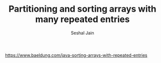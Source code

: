 #+TITLE: Partitioning and sorting arrays with many repeated entries
#+AUTHOR: Seshal Jain
#+TAGS[]: search_sort
https://www.baeldung.com/java-sorting-arrays-with-repeated-entries
